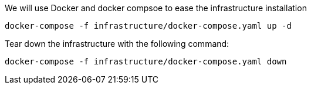 We will use Docker and docker compsoe to ease the infrastructure installation
 
```
docker-compose -f infrastructure/docker-compose.yaml up -d
```

Tear down the infrastructure with the following command:
```
docker-compose -f infrastructure/docker-compose.yaml down
```
